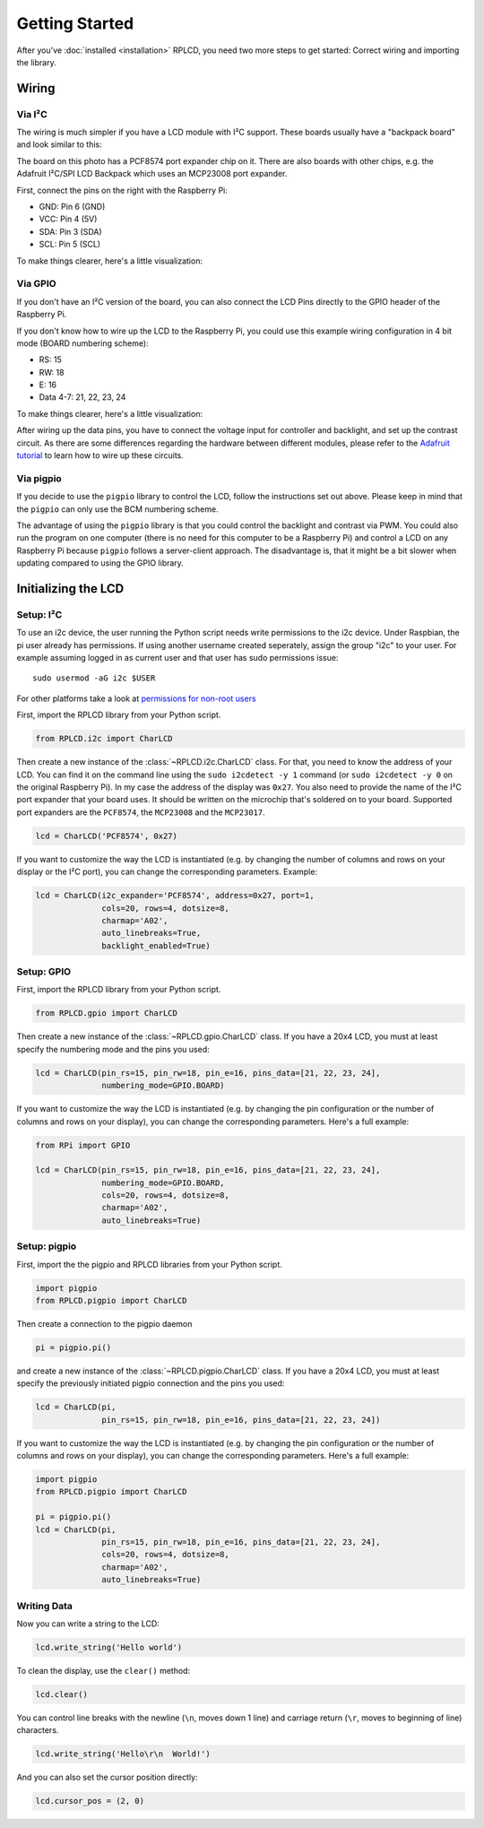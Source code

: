 .. _getting-started:

Getting Started
###############

After you've :doc:`installed <installation>` RPLCD, you need two more steps to
get started: Correct wiring and importing the library.


Wiring
======

Via I²C
~~~~~~~

The wiring is much simpler if you have a LCD module with I²C support. These
boards usually have a "backpack board" and look similar to this:

.. image:: _static/i2c-lcd.jpg
    :alt: LCD with I²C port expander

The board on this photo has a PCF8574 port expander chip on it. There are also
boards with other chips, e.g. the Adafruit I²C/SPI LCD Backpack which uses an
MCP23008 port expander.

First, connect the pins on the right with the Raspberry Pi:

- GND: Pin 6 (GND)
- VCC: Pin 4 (5V)
- SDA: Pin 3 (SDA)
- SCL: Pin 5 (SCL)

To make things clearer, here's a little visualization:

.. image:: _static/wiring-i2c.png
    :alt: LCD wiring (I²C)


Via GPIO
~~~~~~~~

If you don't have an I²C version of the board, you can also connect the LCD
Pins directly to the GPIO header of the Raspberry Pi.

If you don't know how to wire up the LCD to the Raspberry Pi, you could use this
example wiring configuration in 4 bit mode (BOARD numbering scheme):

- RS: 15
- RW: 18
- E: 16
- Data 4-7: 21, 22, 23, 24

To make things clearer, here's a little visualization:

.. image:: _static/wiring-gpio.png
    :alt: LCD wiring (GPIO)

After wiring up the data pins, you have to connect the voltage input for
controller and backlight, and set up the contrast circuit. As there are some
differences regarding the hardware between different modules, please refer to
the `Adafruit tutorial
<https://learn.adafruit.com/character-lcds/wiring-a-character-lcd>`_ to learn
how to wire up these circuits.

Via pigpio
~~~~~~~~~~

If you decide to use the ``pigpio`` library to control the LCD, follow the
instructions set out above. Please keep in mind that the ``pigpio`` can only
use the BCM numbering scheme.

The advantage of using the ``pigpio`` library is that you could control the
backlight and contrast via PWM. You could also run the program on one computer
(there is no need for this computer to be a Raspberry Pi) and control a LCD on
any Raspberry Pi because ``pigpio`` follows a server-client approach. The
disadvantage is, that it might be a bit slower when updating compared to using
the GPIO library.


Initializing the LCD
====================

Setup: I²C
~~~~~~~~~~

To use an i2c device, the user running the Python script needs write
permissions to the i2c device. Under Raspbian, the pi user already has
permissions. If using another username created seperately, assign the group
"i2c" to your user. For example assuming logged in as current user and that
user has sudo permissions issue::

    sudo usermod -aG i2c $USER

For other platforms take a look at `permissions for non-root users
<https://lexruee.ch/setting-i2c-permissions-for-non-root-users.html>`_

First, import the RPLCD library from your Python script.

.. sourcecode:: python

    from RPLCD.i2c import CharLCD

Then create a new instance of the :class:`~RPLCD.i2c.CharLCD` class. For that,
you need to know the address of your LCD. You can find it on the command line
using the ``sudo i2cdetect -y 1`` command (or ``sudo i2cdetect -y 0`` on the original
Raspberry Pi). In my case the address of the display was ``0x27``. You also need
to provide the name of the I²C port expander that your board uses. It should be
written on the microchip that's soldered on to your board. Supported port
expanders are the ``PCF8574``, the ``MCP23008`` and the ``MCP23017``.

.. sourcecode:: python

    lcd = CharLCD('PCF8574', 0x27)

If you want to customize the way the LCD is instantiated (e.g. by changing the
number of columns and rows on your display or the I²C port), you can change the
corresponding parameters. Example:

.. sourcecode:: python

    lcd = CharLCD(i2c_expander='PCF8574', address=0x27, port=1,
                  cols=20, rows=4, dotsize=8,
                  charmap='A02',
                  auto_linebreaks=True,
                  backlight_enabled=True)

Setup: GPIO
~~~~~~~~~~~

First, import the RPLCD library from your Python script.

.. sourcecode:: python

    from RPLCD.gpio import CharLCD

Then create a new instance of the :class:`~RPLCD.gpio.CharLCD` class. If you
have a 20x4 LCD, you must at least specify the numbering mode and the pins you
used:

.. sourcecode:: python

    lcd = CharLCD(pin_rs=15, pin_rw=18, pin_e=16, pins_data=[21, 22, 23, 24],
                  numbering_mode=GPIO.BOARD)

If you want to customize the way the LCD is instantiated (e.g. by changing the
pin configuration or the number of columns and rows on your display), you can
change the corresponding parameters. Here's a full example:

.. sourcecode:: python

    from RPi import GPIO

    lcd = CharLCD(pin_rs=15, pin_rw=18, pin_e=16, pins_data=[21, 22, 23, 24],
                  numbering_mode=GPIO.BOARD,
                  cols=20, rows=4, dotsize=8,
                  charmap='A02',
                  auto_linebreaks=True)

Setup: pigpio
~~~~~~~~~~~~~

First, import the the pigpio and RPLCD libraries from your Python script.

.. sourcecode:: python

    import pigpio
    from RPLCD.pigpio import CharLCD

Then create a connection to the pigpio daemon

.. sourcecode:: python

    pi = pigpio.pi()

and create a new instance of the :class:`~RPLCD.pigpio.CharLCD` class. If you
have a 20x4 LCD, you must at least specify the previously initiated pigpio
connection and the pins you used:

.. sourcecode:: python

    lcd = CharLCD(pi,
                  pin_rs=15, pin_rw=18, pin_e=16, pins_data=[21, 22, 23, 24])

If you want to customize the way the LCD is instantiated (e.g. by changing the
pin configuration or the number of columns and rows on your display), you can
change the corresponding parameters. Here's a full example:

.. sourcecode:: python

    import pigpio
    from RPLCD.pigpio import CharLCD

    pi = pigpio.pi()
    lcd = CharLCD(pi,
                  pin_rs=15, pin_rw=18, pin_e=16, pins_data=[21, 22, 23, 24],
                  cols=20, rows=4, dotsize=8,
                  charmap='A02',
                  auto_linebreaks=True)

Writing Data
~~~~~~~~~~~~

Now you can write a string to the LCD:

.. sourcecode:: python

    lcd.write_string('Hello world')

To clean the display, use the ``clear()`` method:

.. sourcecode:: python

    lcd.clear()

You can control line breaks with the newline (``\n``, moves down 1 line) and
carriage return (``\r``, moves to beginning of line) characters.

.. sourcecode:: python

    lcd.write_string('Hello\r\n  World!')

And you can also set the cursor position directly:

.. sourcecode:: python

    lcd.cursor_pos = (2, 0)
